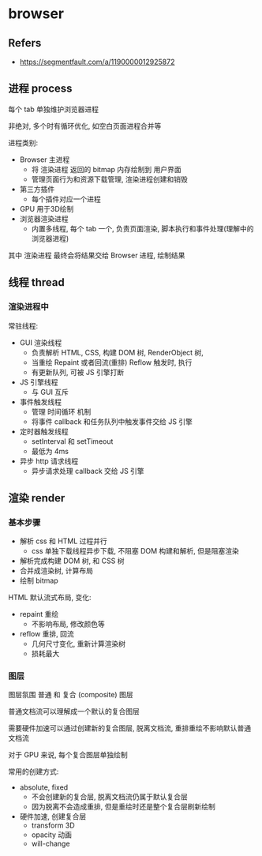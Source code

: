 
#+STARTUP: content
* browser
** Refers
   - https://segmentfault.com/a/1190000012925872
** 进程 process
   每个 tab 单独维护浏览器进程

   非绝对, 多个时有循环优化, 如空白页面进程合并等

   进程类别:
   - Browser 主进程
     - 将 渲染进程 返回的 bitmap 内存绘制到 用户界面
     - 管理页面行为和资源下载管理, 渲染进程创建和销毁
   - 第三方插件
     - 每个插件对应一个进程 
   - GPU 用于3D绘制
   - 浏览器渲染进程
     - 内置多线程, 每个 tab 一个, 负责页面渲染, 脚本执行和事件处理(理解中的浏览器进程)

   其中 渲染进程 最终会将结果交给 Browser 进程, 绘制结果
   
** 线程 thread

***  渲染进程中
    常驻线程:
    - GUI 渲染线程
      - 负责解析 HTML, CSS, 构建 DOM 树, RenderObject 树,
      - 当重绘 Repaint 或者回流(重排) Reflow 触发时, 执行
      - 有更新队列, 可被 JS 引擎打断
    - JS 引擎线程
      - 与 GUI 互斥
    - 事件触发线程
      - 管理 时间循环 机制
      - 将事件 callback 和任务队列中触发事件交给 JS 引擎
    - 定时器触发线程
      - setInterval 和 setTimeout
      - 最低为 4ms
    - 异步 http 请求线程
      - 异步请求处理 callback 交给 JS 引擎

	
** 渲染 render

*** 基本步骤
    - 解析 css 和 HTML 过程并行
      - css 单独下载线程异步下载, 不阻塞 DOM 构建和解析, 但是阻塞渲染
    - 解析完成构建 DOM 树, 和 CSS 树
    - 合并成渲染树, 计算布局
    - 绘制 bitmap
   
    HTML 默认流式布局, 变化:
    - repaint 重绘
      - 不影响布局, 修改颜色等
    - reflow 重排, 回流
      - 几何尺寸变化, 重新计算渲染树
      - 损耗最大
   
*** 图层
    图层氛围 普通 和 复合 (composite) 图层

    普通文档流可以理解成一个默认的复合图层

    需要硬件加速可以通过创建新的复合图层, 脱离文档流, 重排重绘不影响默认普通文档流

    对于 GPU 来说, 每个复合图层单独绘制

    常用的创建方式:
    - absolute, fixed
      - 不会创建新的复合层, 脱离文档流仍属于默认复合层
      - 因为脱离不会造成重排, 但是重绘时还是整个复合层刷新绘制
    - 硬件加速, 创建复合层
      - transform 3D
      - opacity 动画
      - will-change
